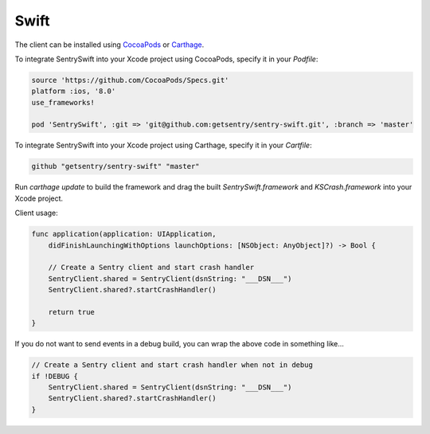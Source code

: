 Swift
=====

The client can be installed using `CocoaPods <http://cocoapods.org>`__ or
`Carthage <https://github.com/Carthage/Carthage>`__.

To integrate SentrySwift into your Xcode project using CocoaPods, specify it in your `Podfile`:

.. sourcecode:: ruby

    source 'https://github.com/CocoaPods/Specs.git'
    platform :ios, '8.0'
    use_frameworks!

    pod 'SentrySwift', :git => 'git@github.com:getsentry/sentry-swift.git', :branch => 'master'

To integrate SentrySwift into your Xcode project using Carthage, specify
it in your `Cartfile`:

.. sourcecode:: ruby

    github "getsentry/sentry-swift" "master"

Run `carthage update` to build the framework and drag the built
`SentrySwift.framework` and `KSCrash.framework` into your Xcode project.

Client usage:

.. sourcecode:: swift

    func application(application: UIApplication,
        didFinishLaunchingWithOptions launchOptions: [NSObject: AnyObject]?) -> Bool {

        // Create a Sentry client and start crash handler
        SentryClient.shared = SentryClient(dsnString: "___DSN___")	
        SentryClient.shared?.startCrashHandler()
        
        return true
    }

If you do not want to send events in a debug build, you can wrap the above code in something like...

.. sourcecode:: swift

    // Create a Sentry client and start crash handler when not in debug
    if !DEBUG {
        SentryClient.shared = SentryClient(dsnString: "___DSN___")
        SentryClient.shared?.startCrashHandler()
    }
